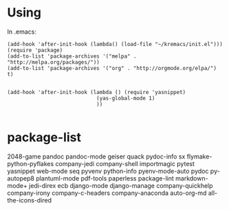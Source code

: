 * Using
  In .emacs:
#+BEGIN_SRC elisp
  (add-hook 'after-init-hook (lambda() (load-file "~/kremacs/init.el")))
  (require 'package)
  (add-to-list 'package-archives '("melpa" . "http://melpa.org/packages/"))
  (add-to-list 'package-archives '("org" . "http://orgmode.org/elpa/") t)


  (add-hook 'after-init-hook (lambda () (require 'yasnippet)
                               (yas-global-mode 1)
                               ))

#+END_SRC

* package-list
  2048-game pandoc pandoc-mode geiser quack pydoc-info sx
  flymake-python-pyflakes company-jedi company-shell importmagic
  pytest yasnippet web-mode seq pyvenv python-info pyenv-mode-auto
  pydoc py-autopep8 plantuml-mode pdf-tools paperless package-lint
  markdown-mode+ jedi-direx ecb django-mode django-manage
  company-quickhelp company-irony company-c-headers company-anaconda
  auto-org-md all-the-icons-dired

